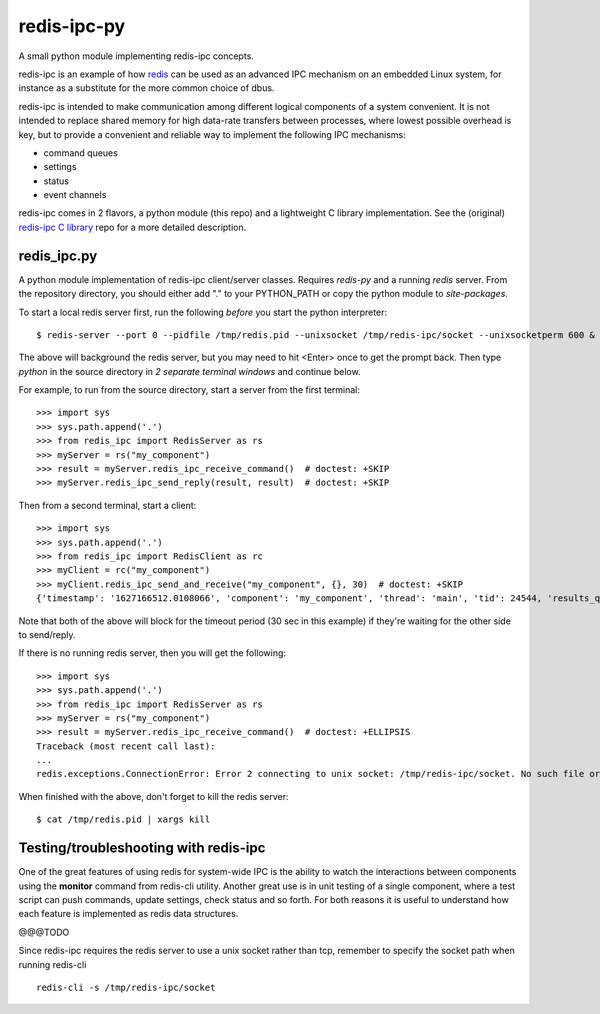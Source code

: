 ==============
 redis-ipc-py
==============

A small python module implementing redis-ipc concepts.

|ci| |pylint| |bandit| |cov| |python|

|tag| |license| |style|

redis-ipc is an example of how redis_ can be used as an advanced IPC 
mechanism on an embedded Linux system, for instance as a substitute for the
more common choice of dbus. 

redis-ipc is intended to make communication among different logical components
of a system convenient. It is not intended to replace shared memory for high 
data-rate transfers between processes, where lowest possible overhead is key,
but to provide a convenient and reliable way to implement the following
IPC mechanisms:

* command queues 
* settings 
* status 
* event channels

redis-ipc comes in 2 flavors, a python module (this repo) and a lightweight
C library implementation. See the (original) `redis-ipc C library`_ repo for
a more detailed description.

.. _redis-ipc C library: https://github.com/VCTLabs/redis-ipc


redis_ipc.py
============

A python module implementation of redis-ipc client/server classes.  Requires
`redis-py` and a running `redis` server.  From the repository directory, you
should either add "." to your PYTHON_PATH or copy the python module to
`site-packages`.

To start a local redis server first, run the following *before* you start
the python interpreter::

    $ redis-server --port 0 --pidfile /tmp/redis.pid --unixsocket /tmp/redis-ipc/socket --unixsocketperm 600 &

The above will background the redis server, but you may need to hit
<Enter> once to get the prompt back. Then type `python` in the source
directory in *2 separate terminal windows* and continue below.

For example, to run from the source directory, start a server from the
first terminal::

    >>> import sys
    >>> sys.path.append('.')
    >>> from redis_ipc import RedisServer as rs
    >>> myServer = rs("my_component")
    >>> result = myServer.redis_ipc_receive_command()  # doctest: +SKIP
    >>> myServer.redis_ipc_send_reply(result, result)  # doctest: +SKIP

Then from a second terminal, start a client::

    >>> import sys
    >>> sys.path.append('.')
    >>> from redis_ipc import RedisClient as rc
    >>> myClient = rc("my_component")
    >>> myClient.redis_ipc_send_and_receive("my_component", {}, 30)  # doctest: +SKIP
    {'timestamp': '1627166512.0108066', 'component': 'my_component', 'thread': 'main', 'tid': 24544, 'results_queue': 'queues.results.my_component.main', 'command_id': 'my_component:24544:1627166512.0108066'}


Note that both of the above will block for the timeout period (30 sec in
this example) if they're waiting for the other side to send/reply.

If there is no running redis server, then you will get the following::

    >>> import sys
    >>> sys.path.append('.')
    >>> from redis_ipc import RedisServer as rs
    >>> myServer = rs("my_component")
    >>> result = myServer.redis_ipc_receive_command()  # doctest: +ELLIPSIS
    Traceback (most recent call last):
    ...
    redis.exceptions.ConnectionError: Error 2 connecting to unix socket: /tmp/redis-ipc/socket. No such file or directory.

When finished with the above, don't forget to kill the redis server::

    $ cat /tmp/redis.pid | xargs kill


Testing/troubleshooting with redis-ipc
======================================

One of the great features of using redis for system-wide IPC is the ability
to watch the interactions between components using the **monitor** command
from redis-cli utility. Another great use is in unit testing of a single
component, where a test script can push commands, update settings, check
status and so forth. For both reasons it is useful to understand how each
feature is implemented as redis data structures.

@@@TODO

Since redis-ipc requires the redis server to use a unix socket rather than tcp,
remember to specify the socket path when running redis-cli ::

  redis-cli -s /tmp/redis-ipc/socket


.. _redis: http://redis.io/


.. |ci| image:: https://github.com/VCTLabs/redis-ipc/actions/workflows/smoke.yml/badge.svg
    :target: https://github.com/VCTLabs/redis-ipc/actions/workflows/smoke.yml
    :alt: GitHub CI Smoke Test Status

.. |pylint| image:: https://github.com/VCTLabs/redis-ipc/actions/workflows/pylint.yml/badge.svg
    :target: https://github.com/VCTLabs/redis-ipc/actions/workflows/pylint.yml
    :alt: GitHub CI Pylint Status

.. |cov| image:: https://img.shields.io/codecov/c/github/VCTLabs/redis-ipc
    :target: https://codecov.io/gh/VCTLabs/redis-ipc
    :alt: Codecov test coverage

.. |bandit| image:: https://github.com/VCTLabs/redis-ipc/actions/workflows/bandit.yml/badge.svg
    :target: https://github.com/VCTLabs/redis-ipc/actions/workflows/bandit.yml
    :alt: Security check - Bandit

.. |license| image:: https://badges.frapsoft.com/os/gpl/gpl.png?v=103
    :target: https://opensource.org/licenses/GPL-2.0/
    :alt: License

.. |tag| image:: https://img.shields.io/github/v/tag/VCTLabs/redis-ipc?color=green&include_prereleases&label=latest%20release
    :target: https://github.com/VCTLabs/redis-ipc/releases
    :alt: GitHub tag (latest SemVer, including pre-release)

.. |python| image:: https://img.shields.io/badge/python-3.6+-blue.svg
    :target: https://www.python.org/downloads/
    :alt: Python

.. |style| image:: https://img.shields.io/badge/Py%20code%20style-pylint-00000.svg
    :target: https://github.com/pycqa/pylint/
    :alt: Python Style
